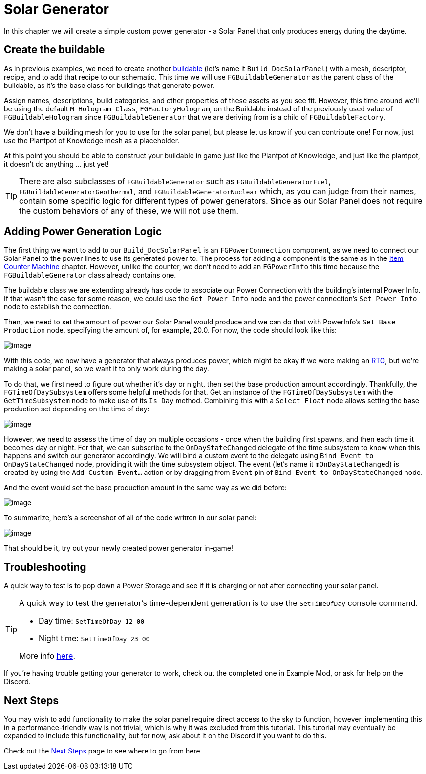 = Solar Generator

In this chapter we will create a simple custom power generator -
a Solar Panel that only produces energy during the daytime.

== Create the buildable

As in previous examples, we need to create another xref:Development/BeginnersGuide/SimpleMod/buildable.adoc[buildable] (let's name it `Build_DocSolarPanel`) with a mesh, descriptor, recipe, and to add that recipe to our schematic.
This time we will use `FGBuildableGenerator` as the parent class of the buildable,
as it's the base class for buildings that generate power.

Assign names, descriptions, build categories, and other properties of these assets as you see fit.
However, this time around we'll be using the default `M Hologram Class`, `FGFactoryHologram`, on the Buildable
instead of the previously used value of `FGBuildableHologram`
since `FGBuildableGenerator` that we are deriving from is a child of `FGBuildableFactory`.

We don't have a building mesh for you to use for the solar panel, but please let us know if you can contribute one!
For now, just use the Plantpot of Knowledge mesh as a placeholder.

At this point you should be able to construct your buildable in game just like the Plantpot of Knowledge,
and just like the plantpot, it doesn't do anything ... just yet!

[TIP]
=====
There are also subclasses of `FGBuildableGenerator` such as
`FGBuildableGeneratorFuel`, `FGBuildableGeneratorGeoThermal`, and `FGBuildableGeneratorNuclear`
which, as you can judge from their names, contain some specific logic for different types of power generators.
Since as our Solar Panel does not require the custom behaviors of any of these, we will not use them.
=====

== Adding Power Generation Logic

The first thing we want to add to our `Build_DocSolarPanel` is an `FGPowerConnection` component,
as we need to connect our Solar Panel to the power lines to use its generated power to.
The process for adding a component is the same as in the xref:Development/BeginnersGuide/SimpleMod/machines/SimpleMachine.adoc[Item Counter Machine] chapter.
However, unlike the counter, we don't need to add an `FGPowerInfo` this time
because the `FGBuildableGenerator` class already contains one.

The buildable class we are extending already has code
to associate our Power Connection with the building's internal Power Info.
If that wasn't the case for some reason, we could use
the `Get Power Info` node and the power connection's `Set Power Info` node to establish the connection.

// TODO must set the "M Power Production" property of the buildable for the buildgun to report the power

// TODO revise this paragraph with the new way of setting power output
Then, we need to set the amount of power our Solar Panel would produce and we can do that with PowerInfo's `Set Base Production` node, specifying the amount of, for example, 20.0.
For now, the code should look like this:

// TODO retake new screenshot from examplemod
image:BeginnersGuide/simpleMod/SolarPanel_1.png[image]

With this code, we now have a generator that always produces power,
which might be okay if we were making an https://en.wikipedia.org/wiki/Radioisotope_thermoelectric_generator[RTG],
but we're making a solar panel, so we want it to only work during the day.

To do that, we first need to figure out whether it's day or night, then set the base production amount accordingly. 
Thankfully, the `FGTimeOfDaySubsystem` offers some helpful methods for that.
Get an instance of the `FGTimeOfDaySubsystem` with the `GetTimeSubsystem` node to make use of its `Is Day` method.
Combining this with a `Select Float` node allows setting the base production set depending on the time of day:

// TODO retake new screenshot from examplemod
image:BeginnersGuide/simpleMod/SolarPanel_2.png[image]

However, we need to assess the time of day on multiple occasions - once when the building first spawns, and then each time it becomes day or night.
For that, we can subscribe to the `OnDayStateChanged` delegate of the time subsystem
to know when this happens and switch our generator accordingly.
We will bind a custom event to the delegate using `Bind Event to OnDayStateChanged` node, providing it with the time subsystem object.
The event (let's name it `mOnDayStateChanged`) is created by using the `Add Custom Event...` action or by dragging from `Event` pin of `Bind Event to OnDayStateChanged` node.

// TODO reword
And the event would set the base production amount in the same way as we did before:

// TODO retake new screenshot from examplemod
image:BeginnersGuide/simpleMod/SolarPanel_3.png[image]

To summarize, here's a screenshot of all of the code written in our solar panel:

// TODO retake new screenshot from examplemod
image:BeginnersGuide/simpleMod/SolarPanel_4.png[image]

That should be it, try out your newly created power generator in-game!

== Troubleshooting 

A quick way to test is to pop down a Power Storage and see if it is charging or not after connecting your solar panel.

[TIP]
=====
A quick way to test the generator's time-dependent generation is to use the `SetTimeOfDay` console command.

* Day time: `SetTimeOfDay 12 00`
* Night time: `SetTimeOfDay 23 00`

More info xref:SMLChatCommands.adoc[here].
=====

If you're having trouble getting your generator to work, check out the completed one in Example Mod,
or ask for help on the Discord.

== Next Steps

You may wish to add functionality to make the solar panel require direct access to the sky to function,
however, implementing this in a performance-friendly way is not trivial,
which is why it was excluded from this tutorial.
This tutorial may eventually be expanded to include this functionality,
but for now, ask about it on the Discord if you want to do this.

Check out the xref:Development/BeginnersGuide/SimpleMod/NextSteps.adoc[Next Steps] page
to see where to go from here.
